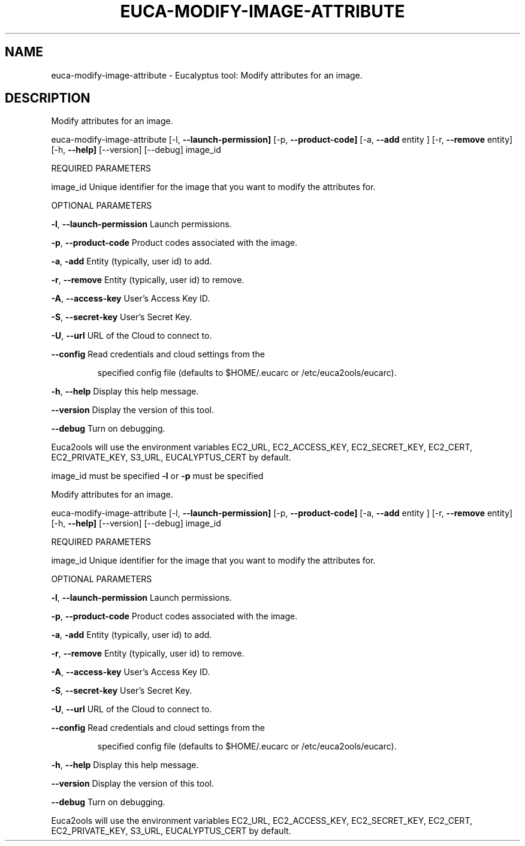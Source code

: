 .\" DO NOT MODIFY THIS FILE!  It was generated by help2man 1.36.
.TH EUCA-MODIFY-IMAGE-ATTRIBUTE "1" "July 2010" "euca-modify-image-attribute     Version: 1.2 (BSD)" "User Commands"
.SH NAME
euca-modify-image-attribute \- Eucalyptus tool: Modify attributes for an image.  
.SH DESCRIPTION
Modify attributes for an image.
.PP
euca\-modify\-image\-attribute [\-l, \fB\-\-launch\-permission]\fR [\-p, \fB\-\-product\-code]\fR
[\-a, \fB\-\-add\fR entity ] [\-r, \fB\-\-remove\fR entity]
[\-h, \fB\-\-help]\fR [\-\-version] [\-\-debug] image_id
.PP
REQUIRED PARAMETERS
.PP
        
image_id                        Unique identifier for the image that you want to modify the attributes for.
.PP
OPTIONAL PARAMETERS
.PP
\fB\-l\fR, \fB\-\-launch\-permission\fR         Launch permissions.
.PP
\fB\-p\fR, \fB\-\-product\-code\fR              Product codes associated with the image.
.PP
\fB\-a\fR, \fB\-add\fR                        Entity (typically, user id) to add.
.PP
\fB\-r\fR, \fB\-\-remove\fR                    Entity (typically, user id) to remove.
.PP
\fB\-A\fR, \fB\-\-access\-key\fR                User's Access Key ID.
.PP
\fB\-S\fR, \fB\-\-secret\-key\fR                User's Secret Key.
.PP
\fB\-U\fR, \fB\-\-url\fR                       URL of the Cloud to connect to.
.PP
\fB\-\-config\fR                        Read credentials and cloud settings from the
.IP
specified config file (defaults to $HOME/.eucarc or /etc/euca2ools/eucarc).
.PP
\fB\-h\fR, \fB\-\-help\fR                      Display this help message.
.PP
\fB\-\-version\fR                       Display the version of this tool.
.PP
\fB\-\-debug\fR                         Turn on debugging.
.PP
Euca2ools will use the environment variables EC2_URL, EC2_ACCESS_KEY, EC2_SECRET_KEY, EC2_CERT, EC2_PRIVATE_KEY, S3_URL, EUCALYPTUS_CERT by default.
.PP
image_id must be specified
\fB\-l\fR or \fB\-p\fR must be specified
.PP
Modify attributes for an image.
.PP
euca\-modify\-image\-attribute [\-l, \fB\-\-launch\-permission]\fR [\-p, \fB\-\-product\-code]\fR
[\-a, \fB\-\-add\fR entity ] [\-r, \fB\-\-remove\fR entity]
[\-h, \fB\-\-help]\fR [\-\-version] [\-\-debug] image_id
.PP
REQUIRED PARAMETERS
.PP
        
image_id                        Unique identifier for the image that you want to modify the attributes for.
.PP
OPTIONAL PARAMETERS
.PP
\fB\-l\fR, \fB\-\-launch\-permission\fR         Launch permissions.
.PP
\fB\-p\fR, \fB\-\-product\-code\fR              Product codes associated with the image.
.PP
\fB\-a\fR, \fB\-add\fR                        Entity (typically, user id) to add.
.PP
\fB\-r\fR, \fB\-\-remove\fR                    Entity (typically, user id) to remove.
.PP
\fB\-A\fR, \fB\-\-access\-key\fR                User's Access Key ID.
.PP
\fB\-S\fR, \fB\-\-secret\-key\fR                User's Secret Key.
.PP
\fB\-U\fR, \fB\-\-url\fR                       URL of the Cloud to connect to.
.PP
\fB\-\-config\fR                        Read credentials and cloud settings from the
.IP
specified config file (defaults to $HOME/.eucarc or /etc/euca2ools/eucarc).
.PP
\fB\-h\fR, \fB\-\-help\fR                      Display this help message.
.PP
\fB\-\-version\fR                       Display the version of this tool.
.PP
\fB\-\-debug\fR                         Turn on debugging.
.PP
Euca2ools will use the environment variables EC2_URL, EC2_ACCESS_KEY, EC2_SECRET_KEY, EC2_CERT, EC2_PRIVATE_KEY, S3_URL, EUCALYPTUS_CERT by default.
